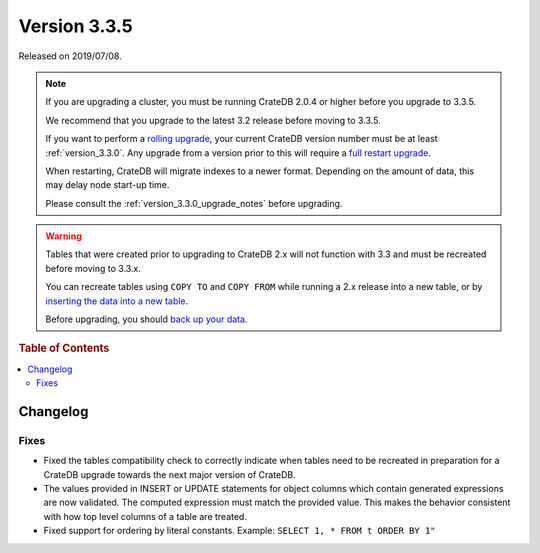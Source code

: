 .. _version_3.3.5:

=============
Version 3.3.5
=============

Released on 2019/07/08.

.. NOTE::

    If you are upgrading a cluster, you must be running CrateDB 2.0.4 or higher
    before you upgrade to 3.3.5.

    We recommend that you upgrade to the latest 3.2 release before moving to
    3.3.5.

    If you want to perform a `rolling upgrade`_, your current CrateDB version
    number must be at least :ref:`version_3.3.0`. Any upgrade from a version
    prior to this will require a `full restart upgrade`_.

    When restarting, CrateDB will migrate indexes to a newer format. Depending
    on the amount of data, this may delay node start-up time.

    Please consult the :ref:`version_3.3.0_upgrade_notes` before upgrading.

.. WARNING::

    Tables that were created prior to upgrading to CrateDB 2.x will not
    function with 3.3 and must be recreated before moving to 3.3.x.

    You can recreate tables using ``COPY TO`` and ``COPY FROM`` while running a
    2.x release into a new table, or by `inserting the data into a new table`_.

    Before upgrading, you should `back up your data`_.

.. _rolling upgrade: https://crate.io/docs/crate/howtos/en/latest/admin/rolling-upgrade.html
.. _full restart upgrade: https://crate.io/docs/crate/howtos/en/latest/admin/full-restart-upgrade.html
.. _back up your data: https://crate.io/docs/crate/reference/en/latest/admin/snapshots.html
.. _inserting the data into a new table: https://crate.io/docs/crate/reference/en/latest/admin/system-information.html#tables-need-to-be-recreated


.. rubric:: Table of Contents

.. contents::
   :local:

Changelog
=========

Fixes
-----

- Fixed the tables compatibility check to correctly indicate when tables need
  to be recreated in preparation for a CrateDB upgrade towards the next major
  version of CrateDB.

- The values provided in INSERT or UPDATE statements for object columns which
  contain generated expressions are now validated. The computed expression must
  match the provided value. This makes the behavior consistent with how top
  level columns of a table are treated.

- Fixed support for ordering by literal constants.
  Example: ``SELECT 1, * FROM t ORDER BY 1"``
